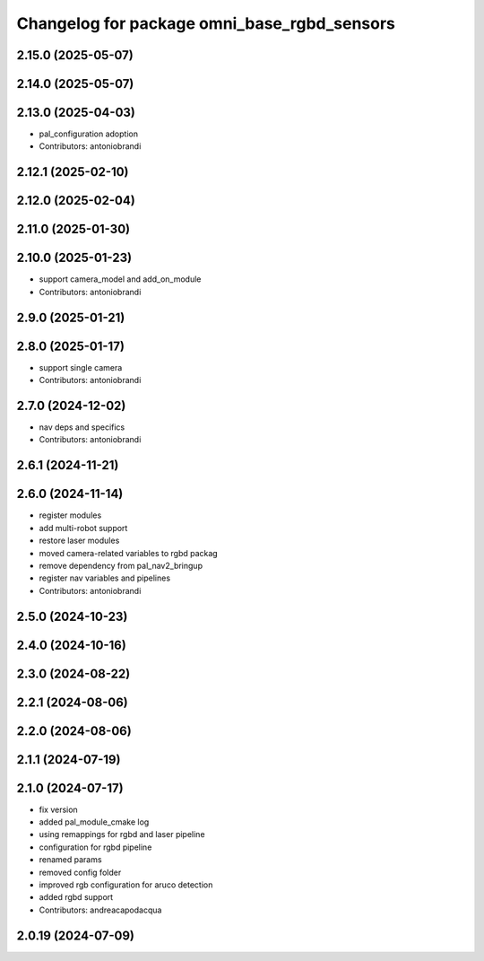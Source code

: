 ^^^^^^^^^^^^^^^^^^^^^^^^^^^^^^^^^^^^^^^^^^^^
Changelog for package omni_base_rgbd_sensors
^^^^^^^^^^^^^^^^^^^^^^^^^^^^^^^^^^^^^^^^^^^^

2.15.0 (2025-05-07)
-------------------

2.14.0 (2025-05-07)
-------------------

2.13.0 (2025-04-03)
-------------------
* pal_configuration adoption
* Contributors: antoniobrandi

2.12.1 (2025-02-10)
-------------------

2.12.0 (2025-02-04)
-------------------

2.11.0 (2025-01-30)
-------------------

2.10.0 (2025-01-23)
-------------------
* support camera_model and add_on_module
* Contributors: antoniobrandi

2.9.0 (2025-01-21)
------------------

2.8.0 (2025-01-17)
------------------
* support single camera
* Contributors: antoniobrandi

2.7.0 (2024-12-02)
------------------
* nav deps and specifics
* Contributors: antoniobrandi

2.6.1 (2024-11-21)
------------------

2.6.0 (2024-11-14)
------------------
* register modules
* add multi-robot support
* restore laser modules
* moved camera-related variables to rgbd packag
* remove dependency from pal_nav2_bringup
* register nav variables and pipelines
* Contributors: antoniobrandi

2.5.0 (2024-10-23)
------------------

2.4.0 (2024-10-16)
------------------

2.3.0 (2024-08-22)
------------------

2.2.1 (2024-08-06)
------------------

2.2.0 (2024-08-06)
------------------

2.1.1 (2024-07-19)
------------------

2.1.0 (2024-07-17)
------------------
* fix version
* added pal_module_cmake log
* using remappings for rgbd and laser pipeline
* configuration for rgbd pipeline
* renamed params
* removed config folder
* improved rgb configuration for aruco detection
* added rgbd support
* Contributors: andreacapodacqua

2.0.19 (2024-07-09)
-------------------
